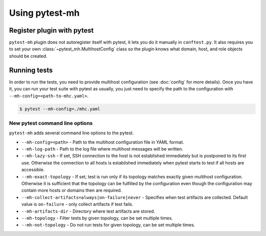 Using pytest-mh
###############

Register plugin with pytest
***************************

``pytest-mh`` plugin does not autoregister itself with pytest, it lets you
do it manually in ``conftest.py``. It also requires you to set your own
:class:`~pytest_mh.MultihostConfig` class so the plugin knows what domain, host,
and role objects should be created.

.. code-block:: python
    :caption: Registering pytest-mh with pytest in conftest.py

    from pytest_mh import MultihostPlugin

    # Load additional plugins
    pytest_plugins = (
        "pytest_mh",
    )


    # Setup pytest-mh and tell it to use "ExampleMultihostConfig" class
    def pytest_plugin_registered(plugin) -> None:
        if isinstance(plugin, MultihostPlugin):
            plugin.config_class = ExampleMultihostConfig

.. seealso::

    Read :doc:`classes` and :doc:`quick-start` to see how to implement your own
    configuration, domain, hosts, and roles classes by extending base classes
    provided by :mod:`pytest_mh`.

Running tests
*************

In order to run the tests, you need to provide multihost configuration (see
:doc:`config` for more details). Once you have it, you can run your test suite
with pytest as usually, you just need to specify the path to the configuration with
``--mh-config=<path-to-mhc.yaml>``.

.. code-block:: console

    $ pytest --mh-config=./mhc.yaml

New pytest command line options
===============================

``pytest-mh`` adds several command line options to the pytest.

* ``--mh-config=<path>`` - Path to the multihost configuration file in YAML
  format.
* ``--mh-log-path`` - Path to the log file where multihost messages will be
  written.
* ``--mh-lazy-ssh`` - If set, SSH connection to the host is not established
  immediately but is postponed to its first use. Otherwise the connection to
  all hosts is established immediately when pytest starts to test if all hosts
  are accessible.
* ``--mh-exact-topology`` - If set, test is run only if its topology matches
  exactly given multihost configuration. Otherwise it is sufficient that the
  topology can be fulfilled by the configuration even though the configuration
  may contain more hosts or domains then are required.
* ``--mh-collect-artifacts=always|on-failure|never`` - Specifies when test
  artifacts are collected. Default value is ``on-failure`` - only collect
  artifacts if test fails.
* ``--mh-artifacts-dir`` - Directory where test artifacts are stored.
* ``--mh-topology`` - Filter tests by given topology, can be set multiple times.
* ``--mh-not-topology`` - Do not run tests for given topology, can be set multiple times.
